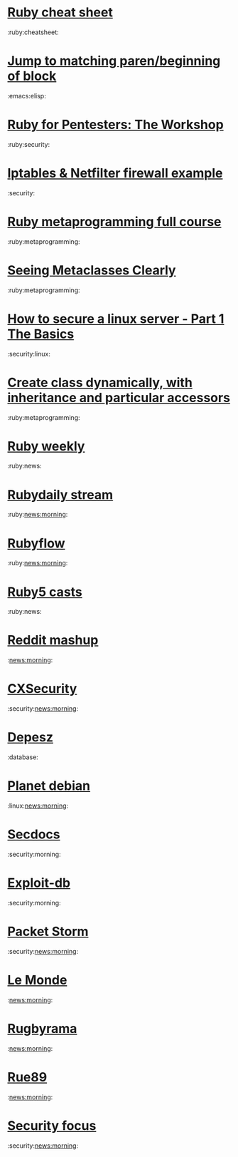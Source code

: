 * [[http://overapi.com/ruby/][Ruby cheat sheet]]
:ruby:cheatsheet:
* [[http://ck.kennt-wayne.de/2013/may/emacs:-jump-to-matching-paren-beginning-of-block][Jump to matching paren/beginning of block]]
:emacs:elisp:
* [[http://www.secdocs.org/docs/ruby-for-pentesters-the-workshop-slides/][Ruby for Pentesters: The Workshop]]
:ruby:security:
* [[http://documentation.online.net/fr/serveur-dedie/tutoriel/iptables-netfilter-configuration-firewall][Iptables & Netfilter firewall example]]
:security:
* [[http://ruby-metaprogramming.rubylearning.com/][Ruby metaprogramming full course]]
:ruby:metaprogramming:
* [[http://viewsourcecode.org/why/hacking/seeingMetaclassesClearly.html][Seeing Metaclasses Clearly]]
:ruby:metaprogramming:
* [[http://www.thefanclub.co.za/how-to/how-secure-ubuntu-1204-lts-server-part-1-basics][How to secure a linux server - Part 1 The Basics]]
:security:linux:
* [[http://stackoverflow.com/questions/6795203/create-class-dynamically-with-inheritance-and-particular-accessors][Create class dynamically, with inheritance and particular accessors]]
:ruby:metaprogramming:
* [[http://rubyweekly.com/issues][Ruby weekly]]
:ruby:news:
* [[http://stream.rubydaily.org/][Rubydaily stream]]
:ruby:news:morning:
* [[http://www.rubyflow.com/][Rubyflow]]
:ruby:news:morning:
* [[http://ruby5.envylabs.com/][Ruby5 casts]]
:ruby:news:
* [[http://www.reddit.com/r/debian%2Bemacs%2BHowToHack%2Bnetsec%2Blinux%2Bxss%2Bruby][Reddit mashup]]
:news:morning:
* [[http://cxsecurity.com/][CXSecurity]]
:security:news:morning:
* [[http://www.depesz.com/][Depesz]]
:database:
* [[http://planet.debian.org/][Planet debian]]
:linux:news:morning:
* [[http://www.secdocs.org/][Secdocs]]
:security:morning:
* [[http://www.exploit-db.com/][Exploit-db]]
:security:morning:
* [[http://packetstormsecurity.com/][Packet Storm]]
:security:news:morning:
* [[http://www.lemonde.fr/][Le Monde]]
:news:morning:
* [[http://www.rugbyrama.fr/][Rugbyrama]]
:news:morning:
* [[http://rue89.nouvelobs.com/][Rue89]]
:news:morning:
* [[http://www.securityfocus.com/][Security focus]]
:security:news:morning:
